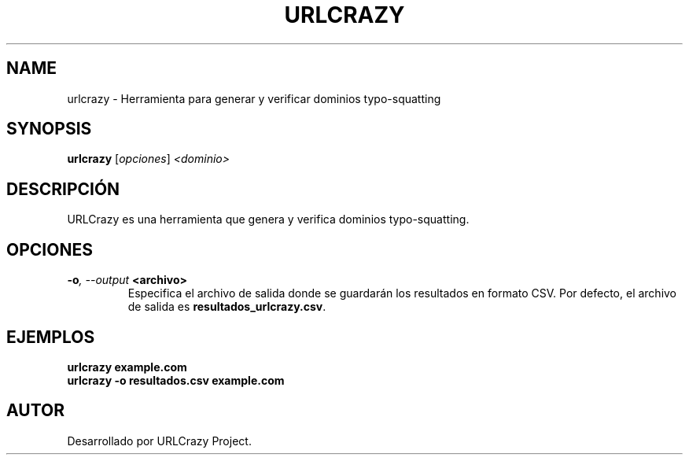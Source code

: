 .TH URLCRAZY 1 "July 2024" "Version 1.0" "User Commands"
.SH NAME
urlcrazy \- Herramienta para generar y verificar dominios typo-squatting
.SH SYNOPSIS
.B urlcrazy
.RI [ opciones ] " <dominio>"
.SH DESCRIPCIÓN
URLCrazy es una herramienta que genera y verifica dominios typo-squatting.

.SH OPCIONES
.TP
.BI \-o ", \--output" " <archivo>"
Especifica el archivo de salida donde se guardarán los resultados en formato CSV. Por defecto, el archivo de salida es \fBresultados_urlcrazy.csv\fR.

.SH EJEMPLOS
.B
urlcrazy example.com
.br
.B
urlcrazy \-o resultados.csv example.com

.SH AUTOR
Desarrollado por URLCrazy Project.
